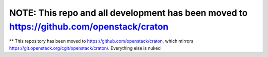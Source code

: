 NOTE: This repo and all development has been moved to https://github.com/openstack/craton
=========================================================================================


** This repository has been moved to https://github.com/openstack/craton, which mirrors https://git.openstack.org/cgit/openstack/craton/. Everything else is nuked
